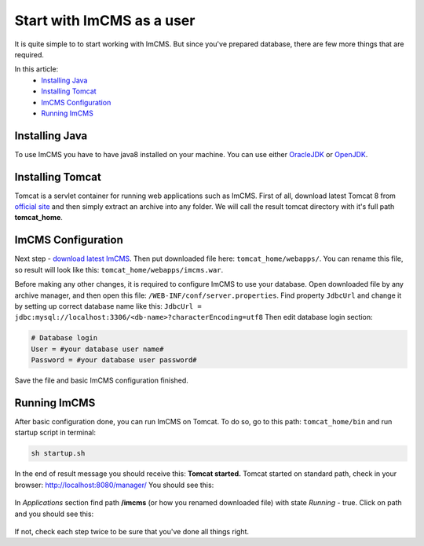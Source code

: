 Start with ImCMS as a user
==========================

It is quite simple to to start working with ImCMS.
But since you've prepared database, there are few more things that are required.

In this article:
    - `Installing Java`_
    - `Installing Tomcat`_
    - `ImCMS Configuration`_
    - `Running ImCMS`_


Installing Java
---------------

To use ImCMS you have to have java8 installed on your machine.
You can use either `OracleJDK <https://docs.oracle.com/javase/8/docs/technotes/guides/install/install_overview.html>`_
or `OpenJDK <http://openjdk.java.net/install/>`_.


Installing Tomcat
-----------------

Tomcat is a servlet container for running web applications such as ImCMS.
First of all, download latest Tomcat 8 from `official site <https://tomcat.apache.org/download-80.cgi>`_ and then
simply extract an archive into any folder. We will call the result tomcat directory with it's full path **tomcat_home**.


ImCMS Configuration
-------------------

Next step - `download latest ImCMS <http://repo.imcode.com/maven2/com/imcode/imcms/imcms/6.0.0-beta1/imcms-6.0.0-beta1.war>`_.
Then put downloaded file here: ``tomcat_home/webapps/``.
You can rename this file, so result will look like this: ``tomcat_home/webapps/imcms.war``.

Before making any other changes, it is required to configure ImCMS to use your database.
Open downloaded file by any archive manager, and then open this file: ``/WEB-INF/conf/server.properties``.
Find property ``JdbcUrl`` and change it by setting up correct database name like this:
``JdbcUrl = jdbc:mysql://localhost:3306/<db-name>?characterEncoding=utf8``
Then edit database login section:

.. code-block:: properties

    # Database login
    User = #your database user name#
    Password = #your database user password#

Save the file and basic ImCMS configuration finished.

Running ImCMS
-------------

After basic configuration done, you can run ImCMS on Tomcat. To do so, go to this path: ``tomcat_home/bin``
and run startup script in terminal:

.. code-block:: console

    sh startup.sh

In the end of result message you should receive this: **Tomcat started.**
Tomcat started on standard path, check in your browser: http://localhost:8080/manager/
You should see this:

    .. image:: tomcat-imcms-example.png

In *Applications* section find path **/imcms** (or how you renamed downloaded file) with state *Running* - true.
Click on path and you should see this:

    .. image:: imcms-start-page-example.png

If not, check each step twice to be sure that you've done all things right.

